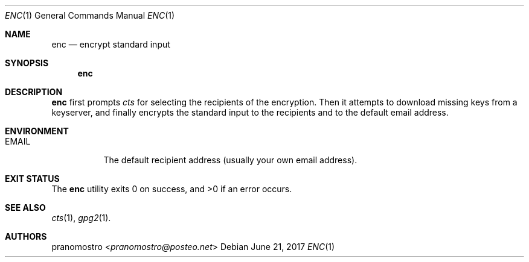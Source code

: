 .Dd June 21, 2017
.Dt ENC 1
.Os

.Sh NAME
.Nm enc
.Nd encrypt standard input

.Sh SYNOPSIS
.Nm

.Sh DESCRIPTION
.Nm
first prompts
.Xr cts
for selecting the recipients of the encryption. Then it attempts to
download missing keys from a keyserver, and finally encrypts the standard
input to the recipients and to the default email address.

.Sh ENVIRONMENT
.Bl -tag -width Ds
.It Ev EMAIL
The default recipient address (usually your own email address).
.El

.Sh EXIT STATUS
.Ex -std

.Sh SEE ALSO
.Xr cts 1 ,
.Xr gpg2 1 .

.Sh AUTHORS
.An pranomostro Aq Mt pranomostro@posteo.net
